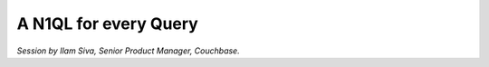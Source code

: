 A N1QL for every Query
======================

*Session by Ilam Siva, Senior Product Manager, Couchbase.*
